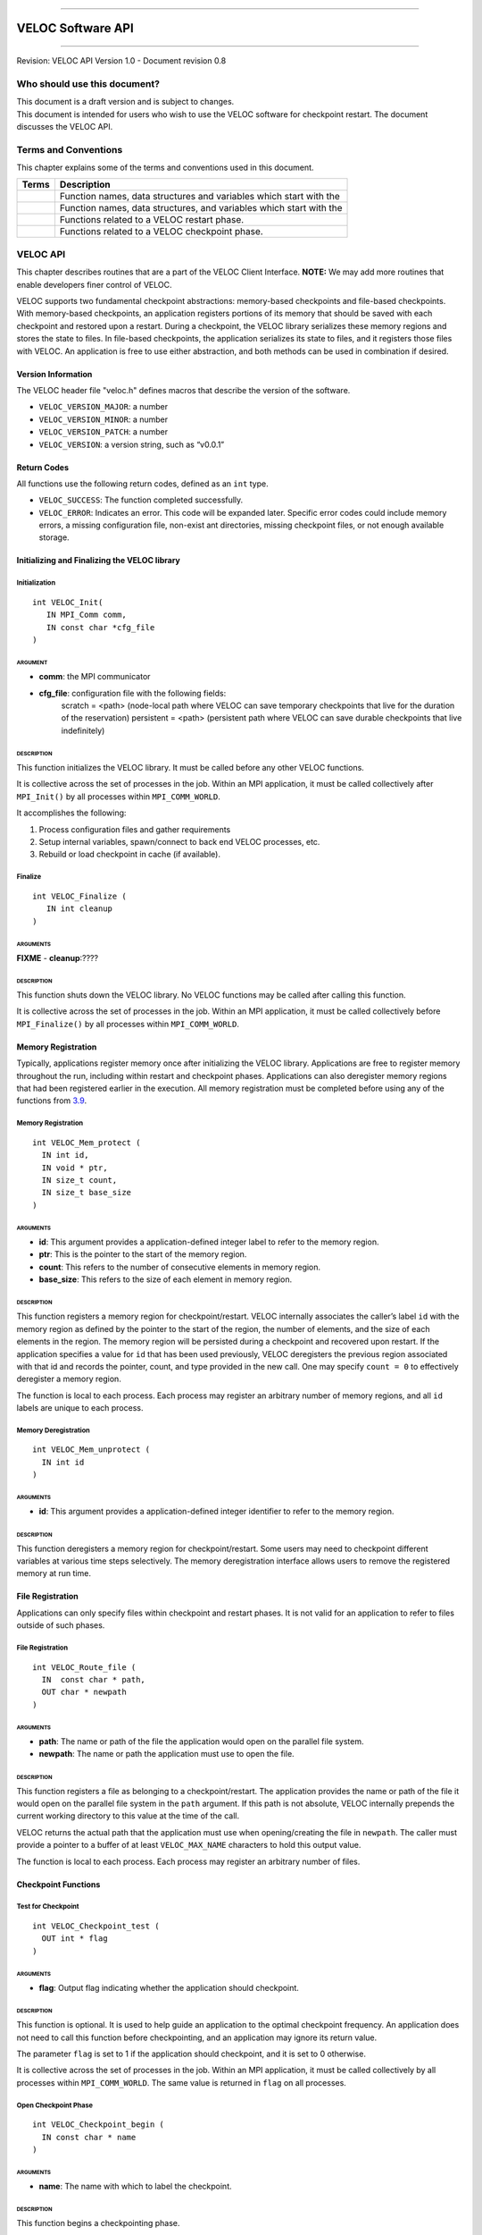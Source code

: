 .. raw:: latex

   \vspace*{1.0in}

.. raw:: html

   <div style="color: gray">

--------------

.. raw:: html

   </div>

VELOC Software API
==================

.. raw:: html

   <div style="color: gray">

--------------

.. raw:: html

   </div>

.. raw:: latex

   \vspace*{10.0ex}

.. raw:: latex

   \Large

.. raw:: latex

   \vspace*{2.0ex}

Revision: VELOC API Version 1.0 - Document revision 0.8

.. raw:: latex

   \normalsize

.. raw:: latex

   \setcounter{page}{0}

.. raw:: latex

   \thispagestyle{empty}

.. raw:: latex

   \newpage

.. raw:: latex

   \tableofcontents

.. _ch:audience:

Who should use this document?
-----------------------------

| This document is a draft version and is subject to changes.
| This document is intended for users who wish to use the VELOC software
  for checkpoint restart. The document discusses the VELOC API.

Terms and Conventions
---------------------

This chapter explains some of the terms and conventions used in this
document.

+--------+---------------------------------------------------------------+
| Terms  | Description                                                   |
|        |                                                               |
+========+===============================================================+
|        | Function names, data structures and variables which start     |
|        | with the                                                      |
+--------+---------------------------------------------------------------+
|        | Function names, data structures, and variables which start    |
|        | with the                                                      |
+--------+---------------------------------------------------------------+
|        | Functions related to a VELOC restart phase.                   |
+--------+---------------------------------------------------------------+
|        | Functions related to a VELOC checkpoint phase.                |
+--------+---------------------------------------------------------------+

.. _ch:veloc_client_api:

VELOC API
---------

This chapter describes routines that are a part of the VELOC Client
Interface. **NOTE:** We may add more routines that enable developers
finer control of VELOC.

VELOC supports two fundamental checkpoint abstractions: memory-based
checkpoints and file-based checkpoints. With memory-based checkpoints,
an application registers portions of its memory that should be saved
with each checkpoint and restored upon a restart. During a checkpoint,
the VELOC library serializes these memory regions and stores the state
to files. In file-based checkpoints, the application serializes its
state to files, and it registers those files with VELOC. An application
is free to use either abstraction, and both methods can be used in
combination if desired.

Version Information
~~~~~~~~~~~~~~~~~~~

The VELOC header file "veloc.h" defines macros that describe the version
of the software.

-  ``VELOC_VERSION_MAJOR``: a number
-  ``VELOC_VERSION_MINOR``: a number
-  ``VELOC_VERSION_PATCH``: a number
-  ``VELOC_VERSION``: a version string, such as “v0.0.1”

Return Codes
~~~~~~~~~~~~

All functions use the following return codes, defined as an ``int``
type.

-  ``VELOC_SUCCESS``: The function completed successfully.
-  ``VELOC_ERROR``: Indicates an error. This code will be expanded
   later. Specific error codes could include memory errors, a missing
   configuration file, non-exist ant directories, missing checkpoint
   files, or not enough available storage.

Initializing and Finalizing the VELOC library
~~~~~~~~~~~~~~~~~~~~~~~~~~~~~~~~~~~~~~~~~~~~~

Initialization
^^^^^^^^^^^^^^

::

   int VELOC_Init(
      IN MPI_Comm comm, 
      IN const char *cfg_file
   )

ARGUMENT
''''''''
- **comm**: the MPI communicator
- **cfg_file**: configuration file with the following fields:
   scratch = <path> (node-local path where VELOC can save temporary checkpoints that live for the duration of the reservation)
   persistent = <path> (persistent path where VELOC can save durable checkpoints that live indefinitely) 
    

DESCRIPTION
'''''''''''

This function initializes the VELOC library. It must be called before
any other VELOC functions.

It is collective across the set of processes in the job. Within an MPI
application, it must be called collectively after ``MPI_Init()`` by all
processes within ``MPI_COMM_WORLD``.

It accomplishes the following:

#. Process configuration files and gather requirements
#. Setup internal variables, spawn/connect to back end VELOC processes,
   etc.
#. Rebuild or load checkpoint in cache (if available).

Finalize
^^^^^^^^

::

   int VELOC_Finalize (
      IN int cleanup
   )

ARGUMENTS
'''''''''

**FIXME** - **cleanup**:????

.. _description-1:

DESCRIPTION
'''''''''''

This function shuts down the VELOC library. No VELOC functions may be
called after calling this function.

It is collective across the set of processes in the job. Within an MPI
application, it must be called collectively before ``MPI_Finalize()`` by
all processes within ``MPI_COMM_WORLD``.

Memory Registration
~~~~~~~~~~~~~~~~~~~

Typically, applications register memory once after initializing the
VELOC library. Applications are free to register memory throughout the
run, including within restart and checkpoint phases. Applications can
also deregister memory regions that had been registered earlier in the
execution. All memory registration must be completed before using any of
the functions from \ `3.9 <#sec:fti>`__.

.. _memory-registration-1:

Memory Registration
^^^^^^^^^^^^^^^^^^^

::

   int VELOC_Mem_protect (
     IN int id,
     IN void * ptr,
     IN size_t count,
     IN size_t base_size
   )
   
.. _arguments-2:

ARGUMENTS
'''''''''

-  **id**: This argument provides a application-defined integer label to
   refer to the memory region.
-  **ptr**: This is the pointer to the start of the memory region.
-  **count**: This refers to the number of consecutive elements in memory region.
-  **base_size**: This refers to the size of each element in memory region.
   

.. _description-3:

DESCRIPTION
'''''''''''

This function registers a memory region for checkpoint/restart. VELOC
internally associates the caller’s label ``id`` with the memory region
as defined by the pointer to the start of the region, the number of
elements, and the size of each elements in the region. The memory region
will be persisted during a checkpoint and recovered upon restart. If the
application specifies a value for ``id`` that has been used previously,
VELOC deregisters the previous region associated with that id and
records the pointer, count, and type provided in the new call. One may
specify ``count = 0`` to effectively deregister a memory region.

The function is local to each process. Each process may register an
arbitrary number of memory regions, and all ``id`` labels are unique to
each process.

Memory Deregistration
^^^^^^^^^^^^^^^^^^^^^

::

   int VELOC_Mem_unprotect (
     IN int id
   )

.. _arguments-3:

ARGUMENTS
'''''''''

-  **id**: This argument provides a application-defined integer identifier to
   refer to the memory region.

.. _description-4:

DESCRIPTION
'''''''''''

This function deregisters a memory region for checkpoint/restart. Some
users may need to checkpoint different variables at various time steps
selectively. The memory deregistration interface allows users to remove
the registered memory at run time.

File Registration
~~~~~~~~~~~~~~~~~

Applications can only specify files within checkpoint and restart
phases. It is not valid for an application to refer to files outside of
such phases.

.. _file-registration-1:

File Registration
^^^^^^^^^^^^^^^^^

::

   int VELOC_Route_file (
     IN  const char * path,
     OUT char * newpath
   )

.. _arguments-4:

ARGUMENTS
'''''''''

-  **path**: The name or path of the file the application would open on
   the parallel file system.
-  **newpath**: The name or path the application must use to open the
   file.

.. _description-5:

DESCRIPTION
'''''''''''

This function registers a file as belonging to a checkpoint/restart. The
application provides the name or path of the file it would open on the
parallel file system in the ``path`` argument. If this path is not
absolute, VELOC internally prepends the current working directory to
this value at the time of the call.

VELOC returns the actual path that the application must use when
opening/creating the file in ``newpath``. The caller must provide a
pointer to a buffer of at least ``VELOC_MAX_NAME`` characters to hold
this output value.

The function is local to each process. Each process may register an
arbitrary number of files.

Checkpoint Functions
~~~~~~~~~~~~~~~~~~~~

Test for Checkpoint
^^^^^^^^^^^^^^^^^^^

::

   int VELOC_Checkpoint_test (
     OUT int * flag
   )

.. _arguments-5:

ARGUMENTS
'''''''''

-  **flag**: Output flag indicating whether the application should
   checkpoint.

.. _description-6:

DESCRIPTION
'''''''''''

This function is optional. It is used to help guide an application to
the optimal checkpoint frequency. An application does not need to call
this function before checkpointing, and an application may ignore its
return value.

The parameter ``flag`` is set to 1 if the application should checkpoint,
and it is set to 0 otherwise.

It is collective across the set of processes in the job. Within an MPI
application, it must be called collectively by all processes within
``MPI_COMM_WORLD``. The same value is returned in ``flag`` on all
processes.

Open Checkpoint Phase
^^^^^^^^^^^^^^^^^^^^^

::

   int VELOC_Checkpoint_begin (
     IN const char * name
   )

.. _arguments-6:

ARGUMENTS
'''''''''

-  **name**: The name with which to label the checkpoint.

.. _description-7:

DESCRIPTION
'''''''''''

This function begins a checkpointing phase.

The caller labels the checkpoint with a name. The string in ``name``
should uniquely define the checkpoint. It must be no longer than
``VELOC_MAX_NAME`` characters, including the trailing NUL character.
This name is returned during a restart. It is also used by external
command line tools, so the name should generally be easy to type. The
same value must be provided for ``name`` on all processes.

It is collective across the set of processes in the job. Within an MPI
application, it must be called collectively by all processes within
``MPI_COMM_WORLD``.

Memory-based Checkpoint
^^^^^^^^^^^^^^^^^^^^^^^

::

   int VELOC_Checkpoint_mem (
     IN const char * file
   )

.. _arguments-7:

ARGUMENTS
'''''''''

-  **file**: The filename to which to write the memory state.

.. _description-8:

DESCRIPTION
'''''''''''

The function is local to each process. Any process that registers memory
must call this function.

This function writes all registered memory regions to a VELOC checkpoint
file.

Each process must specify a unique name in ``file``. If ``file`` is not
an absolute path, the current working directory is prepended at the time
of the call. One should not call ``VELOC_Route_file()`` on this file.

The function must be called between ``VELOC_Checkpoint_begin()`` and
``VELOC_Checkpoint_end()``.

Close Checkpoint Phase
^^^^^^^^^^^^^^^^^^^^^^

::

   int VELOC_Checkpoint_end (
     IN int valid
   )

.. _arguments-8:

ARGUMENTS
'''''''''

-  **valid**: Input flag indicating whether the calling process
   completed its checkpoint successfully.

.. _description-9:

DESCRIPTION
'''''''''''

This function completes a checkpoint phase.

Inform VELOC that all files for the current checkpoint are complete
(i.e., done writing and closed) and whether they are valid (i.e.,
written without error). A process must close all checkpoint files before
calling this function. A process should set ``valid`` to 1 if either it
wrote its checkpoint data successfully or it had no data to checkpoint.
It should set ``valid`` to 0 otherwise. VELOC will determine whether all
processes wrote their checkpoint files successfully.

It is collective across the set of processes in the job. Within an MPI
application, it must be called collectively by all processes within
``MPI_COMM_WORLD``.

Restart Functions
~~~~~~~~~~~~~~~~~

Indication of Restart
^^^^^^^^^^^^^^^^^^^^^

::

   int VELOC_Restart_test (
     OUT int * flag
   )

.. _arguments-9:

ARGUMENTS
'''''''''

-  **flag**: Indicates whether VELOC has loaded a checkpoint for the
   application to read upon restart.

.. _description-10:

DESCRIPTION
'''''''''''

The parameter ``flag`` is set to 1 if VELOC has loaded a checkpoint, and
it is set to 0 otherwise (i.e., there is no checkpoint so the
application is starting from the beginning).

This routine allows the user to check if the VELOC library is in a
recovery/restart mode or in a normal-mode.

It is collective across the set of processes in the job. Within an MPI
application, it must be called collectively by all processes within
``MPI_COMM_WORLD``. The same value is returned in ``flag`` on all
processes.

Open Restart Phase
^^^^^^^^^^^^^^^^^^

::

   int VELOC_Restart_begin (
     OUT char * name
   )

.. _arguments-10:

ARGUMENTS
'''''''''

-  **name**: Returns the name assigned to the checkpoint when it was
   created.

.. _description-11:

DESCRIPTION
'''''''''''

This function begins a restart phase.

This call returns the name of the checkpoint in ``name``. The caller
must provide a pointer to a buffer of at least ``VELOC_MAX_NAME``
characters to hold this output value.

It is collective across the set of processes in the job. Within an MPI
application, it must be called collectively by all processes within
``MPI_COMM_WORLD``.

Memory-based Restart
^^^^^^^^^^^^^^^^^^^^

::

   int VELOC_Restart_mem (
     IN const char * file
   )

.. _arguments-11:

ARGUMENTS
'''''''''

-  **file**: The filename from which to read the memory state.

.. _description-12:

DESCRIPTION
'''''''''''

The function is local to each process. Any process that registers memory
must call this function.

Load data from VELOC checkpoint file into registered memory regions.

Each process must specify a unique name in ``file``. If ``file`` is not
an absolute path, the current working directory is prepended at the time
of the call. One should not call ``VELOC_Route_file()`` on this file.

Must be called between ``VELOC_Restart_begin()`` and
``VELOC_Restart_end()``.

Close Restart Phase
^^^^^^^^^^^^^^^^^^^

::

   int VELOC_Restart_end (
     IN int valid
   )

.. _arguments-12:

ARGUMENTS
'''''''''

-  **valid**: Input flag indicating whether the calling process read its
   restart data successfully.

.. _description-13:

DESCRIPTION
'''''''''''

This function completes a restart phase.

A process should set ``valid`` to 1 if either it read its checkpoint
data successfully or it had no checkpoint data to read. It should set
``valid`` to 0 otherwise. VELOC will determine whether all processes
read their checkpoint files successfully.

It is collective across the set of processes in the job. Within an MPI
application, it must be called collectively by all processes within
``MPI_COMM_WORLD``.

Environmental Functions
~~~~~~~~~~~~~~~~~~~~~~~

Library Version
^^^^^^^^^^^^^^^

::

   int VELOC_Get_version (
     OUT char * version
   )

.. _arguments-13:

ARGUMENTS
'''''''''

-  **version**: String representation of the version number of the VELOC
   library.

.. _description-14:

DESCRIPTION
'''''''''''

Returns the version string of the VELOC library.

Test for Exit
^^^^^^^^^^^^^

::

   int VELOC_Exit_test (
     OUT int * flag
   )

.. _arguments-14:

ARGUMENTS
'''''''''

-  **flag**: Output flag indicating whether the application should exit.

.. _description-15:

DESCRIPTION
'''''''''''

This function is optional. It is used to help an application exit before
its time expires.

The parameter ``flag`` is set to 1 if the application should exit, and
it is set to 0 otherwise.

It is collective across the set of processes in the job. Within an MPI
application, it must be called collectively by all processes within
``MPI_COMM_WORLD``.

.. _sec:fti:

Convenience Functions (for FTI Users)
~~~~~~~~~~~~~~~~~~~~~~~~~~~~~~~~~~~~~

The functions in this section provide a VELOC interface familiar to FTI
users.

Checkpoint Registered Memory
^^^^^^^^^^^^^^^^^^^^^^^^^^^^

::

   int VELOC_Mem_save (
   )

.. _arguments-15:

ARGUMENTS
'''''''''

None.

.. _description-16:

DESCRIPTION
'''''''''''

| Write registered memory regions to checkpoint file. This function is
  the same as the sequence of calls to:
| ``VELOC_Checkpoint_begin; VELOC_Checkpoint_mem; VELOC_Checkpoint_end``

Restore Registered Memory from a Checkpoint
^^^^^^^^^^^^^^^^^^^^^^^^^^^^^^^^^^^^^^^^^^^

::

   int VELOC_Mem_recover (
     IN int recovery_mode,
     IN int * id_list,
     IN int * id_count,
   )

.. _arguments-16:

ARGUMENTS
'''''''''

-  **recovery_mode**: Three recovery modes are provided:
   ``VELOC_RECOVER_ALL; VELOC_RECOVER_SOME; VELOC_RECOVER_REST``.
   ``VELOC_RECOVER_ALL`` will recover all of the registered variables.
   ``VELOC_RECOVER_SOME`` indicates to recover a subset of the
   registered list, and the set of variables to recover are specified by
   id_list. ``VELOC_RECOVER_REST`` indicates to recover the rest
   variables in addition to the variables that are already recovered
   under the ``VELOC_RECOVER_SOME`` mode.
-  **id_list**: This argument provides the list of identifiers of the
   variables users want to recover. When the recovery recover_mode is
   set to ``VELOC_RECOVER_ALL`` or ``VELOC_RECOVER_REST``, the argument
   id_list would be ignored, so it could be set to NULL.
-  **id_count**: the number of variables to be recovered. When the
   recovery recover_mode is set to ``VELOC_RECOVER_ALL`` or
   ``VELOC_RECOVER_REST``, this argument will be ignored.

.. _description-17:

DESCRIPTION
'''''''''''

| Read data from checkpoint file into registered memory regions. This
  function is the same as the sequence of calls to:
| ``VELOC_Restart_begin; VELOC_Restart_mem; VELOC_Restart_end``

Restore or Checkpoint Registered Memory Depending on Context
^^^^^^^^^^^^^^^^^^^^^^^^^^^^^^^^^^^^^^^^^^^^^^^^^^^^^^^^^^^^

::

   int VELOC_Mem_snapshot (
   )

.. _arguments-17:

ARGUMENTS
'''''''''

None.

.. _description-18:

DESCRIPTION
'''''''''''

This is currently a place holder function for future use. Its exact
functionality will be decided in the coming months.

